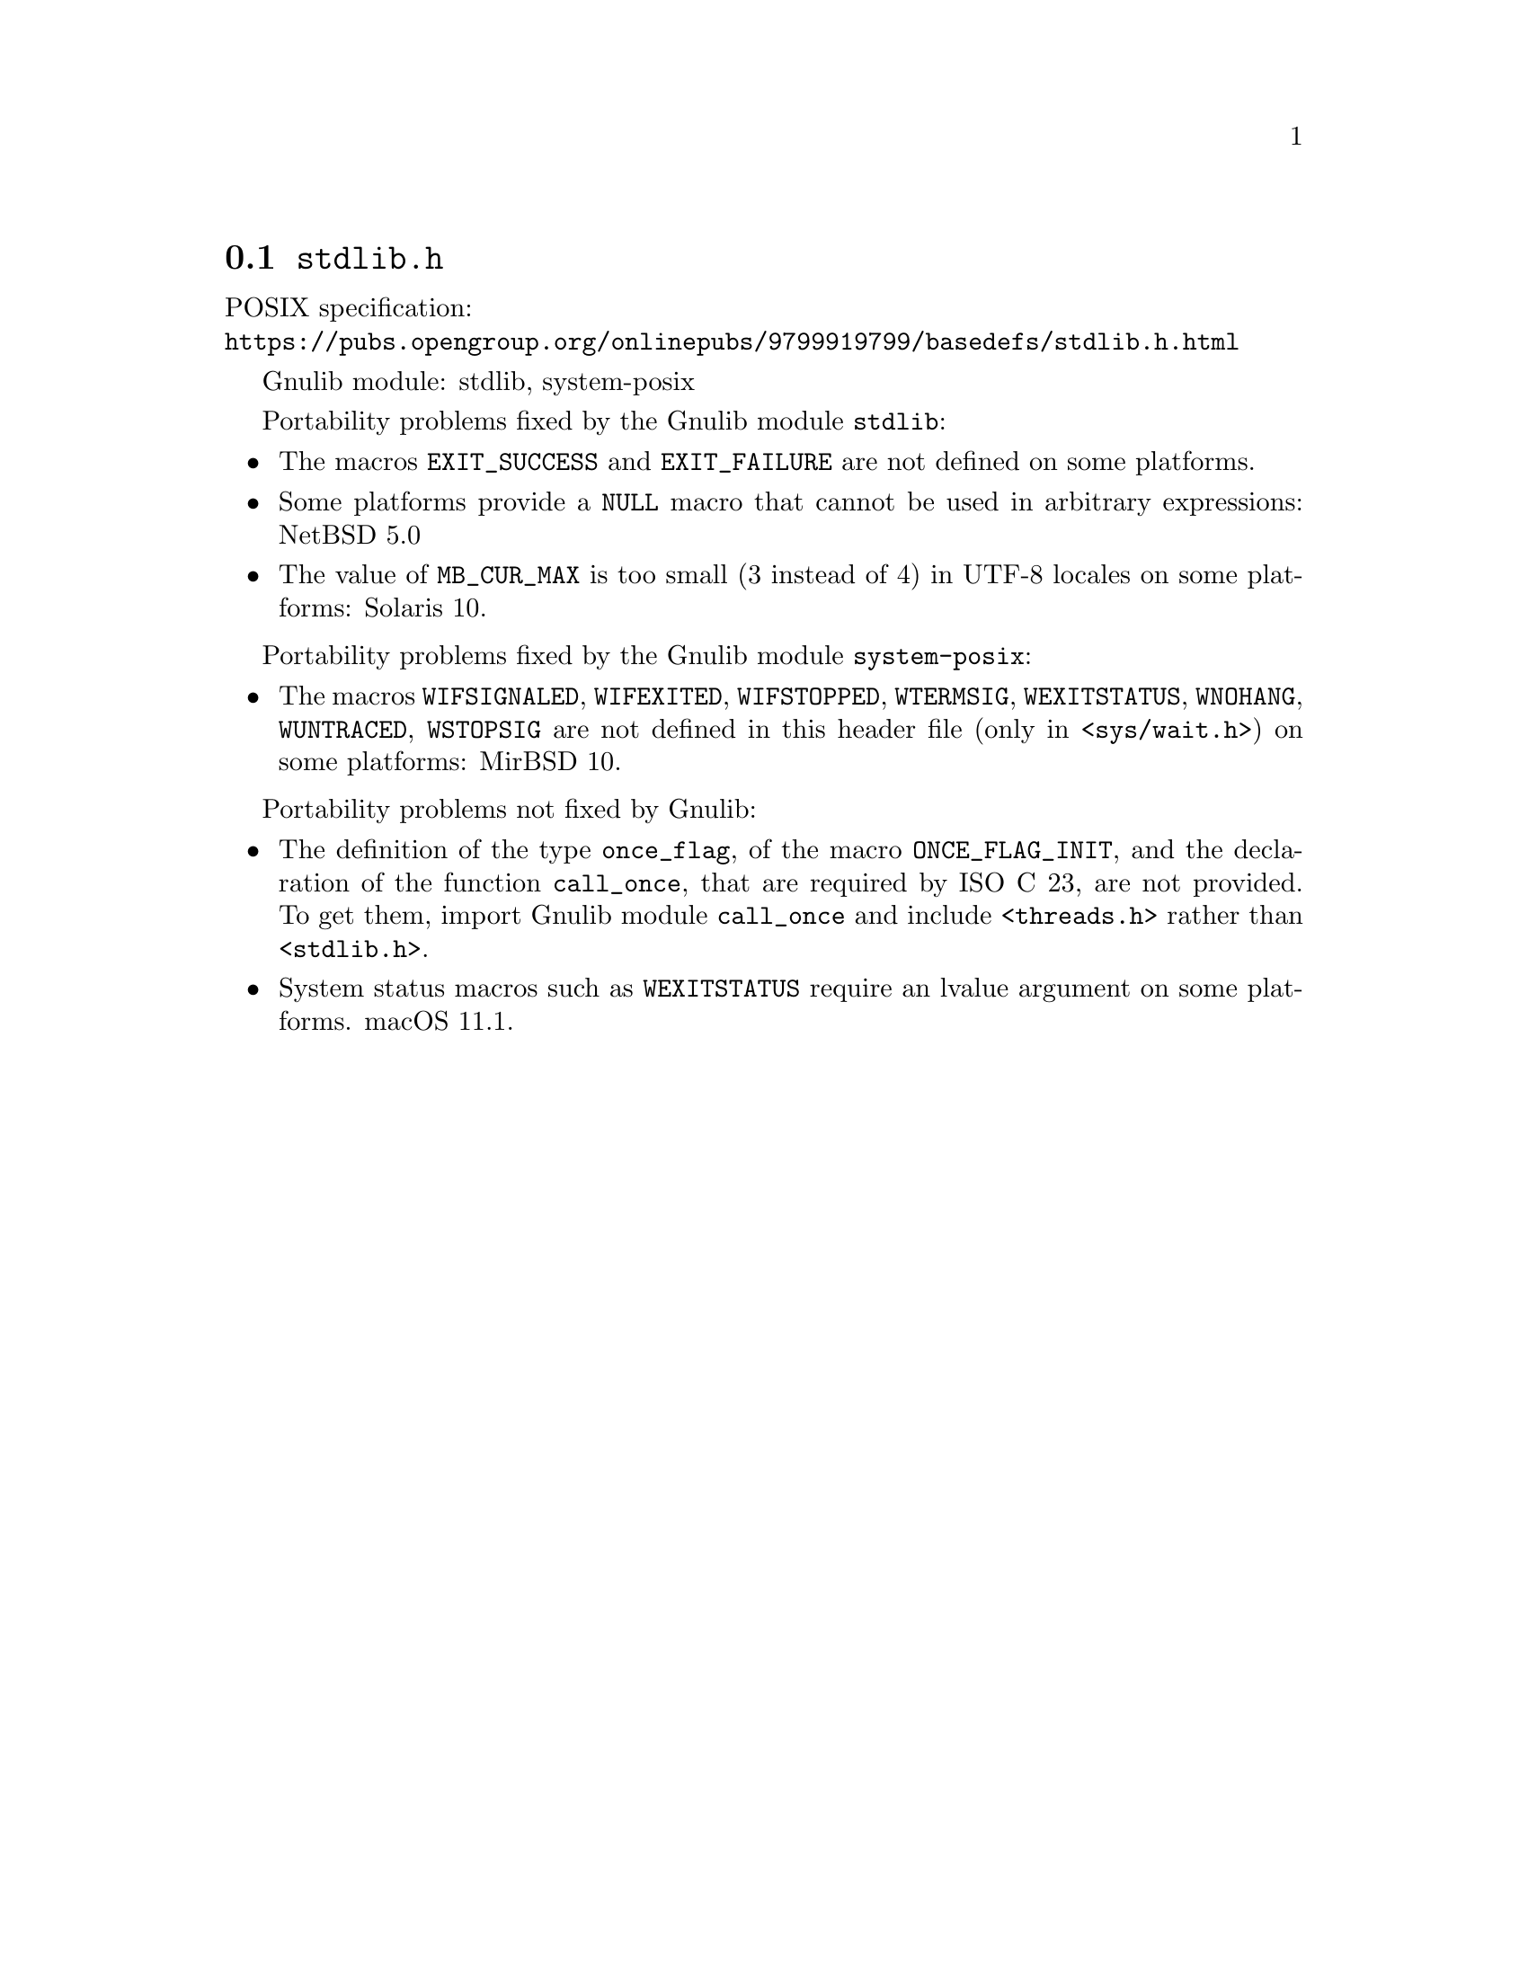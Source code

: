 @node stdlib.h
@section @file{stdlib.h}

POSIX specification:@* @url{https://pubs.opengroup.org/onlinepubs/9799919799/basedefs/stdlib.h.html}

Gnulib module: stdlib, system-posix

Portability problems fixed by the Gnulib module @code{stdlib}:
@itemize
@item
The macros @code{EXIT_SUCCESS} and @code{EXIT_FAILURE} are not defined on
some platforms.
@item
Some platforms provide a @code{NULL} macro that cannot be used in arbitrary
expressions:
NetBSD 5.0
@item
The value of @code{MB_CUR_MAX} is too small (3 instead of 4) in UTF-8 locales
on some platforms:
Solaris 10.
@end itemize

Portability problems fixed by the Gnulib module @code{system-posix}:
@itemize
@item
The macros @code{WIFSIGNALED}, @code{WIFEXITED}, @code{WIFSTOPPED},
@code{WTERMSIG}, @code{WEXITSTATUS}, @code{WNOHANG}, @code{WUNTRACED},
@code{WSTOPSIG} are not defined in this header file (only in
@code{<sys/wait.h>}) on some platforms:
MirBSD 10.
@end itemize

Portability problems not fixed by Gnulib:
@itemize
@item
The definition of the type @code{once_flag}, of the macro
@code{ONCE_FLAG_INIT}, and the declaration of the function
@code{call_once}, that are required by ISO C 23, are not provided.
To get them, import Gnulib module @code{call_once} and include
@code{<threads.h>} rather than @code{<stdlib.h>}.
@item
System status macros such as @code{WEXITSTATUS} require an lvalue
argument on some platforms.
macOS 11.1.
@end itemize
